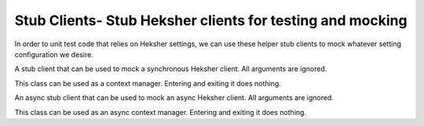 Stub Clients- Stub Heksher clients for testing and mocking
----------------------------------------------------------------

In order to unit test code that relies on Heksher settings, we can use these helper stub clients to mock whatever
setting configuration we desire.

.. code-block::
    :caption: Code we want to test

    from heksher.settings import Setting

    background_color = Setting('background_color', str, default_value='blue',
                                configurable_features=['theme'])

    def foreground_color(theme: str):
        """
        Return a color that is inverse to the current background color
        """
        back_rgb = color_name_to_rgb(background_color.get(theme=theme))
        fore_rgb = (255 - back_rgb[0], 255 - back_rgb[1], 255 - back_rgb[2])
        return color_rgb_to_name(fore_rgb)

.. code-block::
    :caption: How to test the above code in pytest with a stub client
    :emphasize-lines: 7, 11, 15-18

    from pytest import fixture
    from heksher.clients.stub import SyncStubClient, Rule
    from my_module import background_color, foreground_color

    @fixture
    def stub_client():
        with SyncStubClient() as stub_client:
            yield stub_client

    def test_foreground_color(stub_client):
        with stub_client.patch(background_color, 'red'):
            assert foreground_color("any_theme") == 'cyan'

    def test_foreground_color_by_theme(stub_client):
        with stub_client.patch(background_color, [
                Rule({'theme': 'dark'}, 'black'),
                Rule({'theme': 'light'}, 'white'),
            ]):
            assert foreground_color("dark") == 'white'
            assert foreground_color("white") == 'black'
            assert foreground_color("dracula") == 'yellow'  # default is still blue

.. module:: clients.stub

.. class:: SyncStubHeksherClient(*args, **kwargs)

    A stub client that can be used to mock a synchronous Heksher client. All arguments are ignored.

    This class can be used as a context manager. Entering and exiting it does nothing.

    .. method:: patch(setting : setting.Setting, value: T | collections.abc.Collection[Rule[T]])

        Patch the given setting with the given value.

        :param setting: The setting to patch
        :param value: The value to patch it with, or a collection of rules to patch it with. If rules are given, they
            must all address exactly the same context features in exactly the same order.
        :return: A context manager that will restore the setting to its original value when exiting

    .. attribute:: reload

        A :class:`~unittest.mock.MagicMock` object that mocks the :meth:`~ThreadHeksherClient.reload` method.

    .. attribute:: close

        A :class:`~unittest.mock.MagicMock` object that mocks the :meth:`~ThreadHeksherClient.close` method.

    .. attribute:: ping

        A :class:`~unittest.mock.MagicMock` object that mocks the :meth:`~ThreadHeksherClient.ping` method.

.. class:: AsyncStubHeksherClient(*args, **kwargs)

    An async stub client that can be used to mock an async Heksher client. All arguments are ignored.

    This class can be used as an async context manager. Entering and exiting it does nothing.

    .. method:: patch(setting : setting.Setting, value: T | collections.abc.Collection[Rule[T]])

        Patch the given setting with the given value.

        :param setting: The setting to patch
        :param value: The value to patch it with, or a collection of rules to patch it with. If rules are given, they
            must all address exactly the same context features in exactly the same order.
        :return: A context manager that will restore the setting to its original value when exiting

    .. attribute:: reload

        A :class:`~unittest.mock.AsyncMock` object that mocks the :meth:`~AsyncHeksherClient.reload` method.

    .. attribute:: close

        A :class:`~unittest.mock.AsyncMock` object that mocks the :meth:`~AsyncHeksherClient.close` method.

    .. attribute:: ping

        A :class:`~unittest.mock.AsyncMock` object that mocks the :meth:`~AsyncHeksherClient.ping` method.

.. class:: Rule(match_conditions: collections.abc.Mapping[str, str | None], value: T)

    A rule used to patch a setting's value depending on context features.

    This class is a dataclass.

    :param match_conditions: A mapping of context feature names to their exact-match conditions.

        .. note::

            In stub clients, when multiple rules are given, they must have the exact same keys, in exactly the same
            order. These keys will be interpreted as the setting's context features.

    :param value: The value to patch the setting with when the conditions are met.

